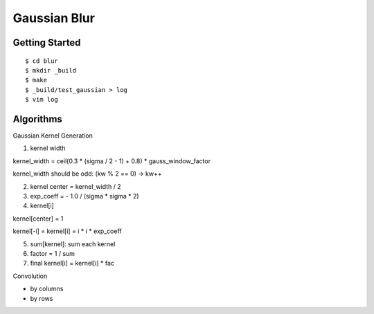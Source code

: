 ##############################################################################
Gaussian Blur
##############################################################################

==============================================================================
Getting Started
==============================================================================

::

    $ cd blur
    $ mkdir _build
    $ make
    $ _build/test_gaussian > log
    $ vim log

==============================================================================
Algorithms
==============================================================================


Gaussian Kernel Generation

1. kernel width

kernel_width = ceil(0.3 * (sigma / 2 - 1) + 0.8) * gauss_window_factor

kernel_width should be odd: (kw % 2 == 0) -> kw++


2. kernel center = kernel_width / 2

3. exp_coeff = - 1.0 / (sigma * sigma * 2)

4. kernel[i]

kernel[center] = 1

kernel[-i] = kernel[i] = i * i * exp_coeff

5. sum[kernel]: sum each kernel

6. factor = 1 / sum

7. final kernel[i] = kernel[i] * fac


Convolution


- by columns



- by rows
